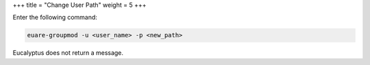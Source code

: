 +++
title = "Change User Path"
weight = 5
+++

..  _group_change_path:

Enter the following command: 

.. code::

  euare-groupmod -u <user_name> -p <new_path>

Eucalyptus does not return a message. 